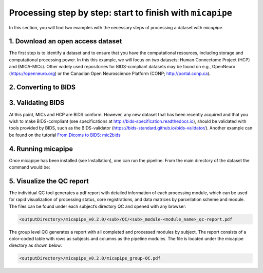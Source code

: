 .. _startend:

.. title:: Start to finish with `micapipe`

Processing step by step: start to finish with ``micapipe``
============================================================

In this section, you will find two examples with the necessary steps of processing a dataset with *micapipe*.

1. Download an open access dataset
--------------------------------------------------------

The first step is to identify a dataset and to ensure that you have the computational resources, including storage and computational processing power. In this this example, we will focus on two datasets: Human Connectome Project (HCP) and (MICA-MICs). Other widely used repositories for BIDS-compliant datasets may be found on e.g., OpenNeuro (https://openneuro.org) or the Canadian Open Neuroscience Platform (CONP; http://portal.conp.ca).

.. tabs::

    .. tab:: HCP

        .. figure:: hcp_logo.png
            :align: left
            :scale: 40 %

        To download the dataset, it is necessary to create an account first and accept the open access terms. Additionally, HCP uses a third-party software called Aspera Connect to boost data transfer speed. Further information about this software and its installation can be found on the HCP website. Once all the requirements are fulfilled, login to  https://db.humanconnectome.org, and select the data you would like to download, in this case the WU-Minn HCP Retest Data with the processing filter of “Unprocessed”.
        We will use micapipe here to process the structural, resting state fMRI run-1 and Diffusion data (dir97_dir-RL).
        This dataset requires about 350 GB of storage.

    .. tab:: MICs

        .. figure:: ../04.databases/mics_logo.png
            :align: left
            :scale: 17 %

        There are two options available to download the MICs dataset, a direct download or using Datalad.
        This dataset requires approximately 70 GB of storage. The dataset and additional documentation can be found on the CONP website:
        https://portal.conp.ca/dataset?id=projects/mica-mics.

2. Converting to BIDS
--------------------------------------------------------

.. tabs::

    .. tab:: HCP

        The HCP dataset was created before the rise of BIDS. Here, we provide a custom-build script that will transform an HCP directory into BIDS format, using the metadata provided in the HCP S1200 release reference manual.

        1. Clone the micapipe-supplementary github directory:

        .. code-block:: bash
           :linenos:

           git clone https://github.com/MICA-MNI/micapipe-supplementary.git

        2. Change into the project directory:

        .. code-block:: bash
           :linenos:

           cd micapipe-supplementary /functions

        3. Run the code specifying the full path to the HCP data and the output HCP directory in BIDS.

        .. code-block:: bash
           :linenos:

           ./hcp2bids -in <full_path_to>/HCP_data -out <full_path_to>/HCP_bids

    .. tab:: MICs

        This dataset is BIDS-compliant, and no further conversion is needed.

3. Validating BIDS
--------------------------------------------------------

At this point, MICs and HCP are BIDS conform. However, any new dataset that has been recently acquired and that you wish to make BIDS-compliant (see specifications at http://bids-specification.readthedocs.io), should be validated with tools provided by BIDS, such as the BIDS-validator (https://bids-standard.github.io/bids-validator/). Another example can be found on the tutorial `From Dicoms to BIDS: mic2bids <../05.mic2bids/index.html>`_

4. Running micapipe
--------------------------------------------------------

Once micapipe has been installed (see Installation), one can run the pipeline. From the main directory of the dataset the command would be:

.. tabs::

    .. tab:: HCP

        Running HCP for subject 250932

        .. code-block:: bash
           :linenos:

           micapipe -bids HCP_bids -out derivatives -sub 250932 \
                  -proc_structural \
                  -proc_surf -freesurfer \
                  -post_structural \
                  -proc_dwi -dwi_acq dir97 \
        	       -dwi_main sub-250932/dwi/sub-250932_acq-dir97_dir-LR_dwi.nii.gz \
                  -dwi_rpe sub-250932/dwi/sub-250932_acq-dir97_dir-RL_sbref.nii.gz \
                  -SC -tracts 20M \
                  -proc_func \
                  -MPC -regSynth \
                  -mainScanStr task-rest_dir-LR_run-2_bold \
                  -func_rpe sub-250932/func/sub-250932_task-rest_dir-RL_run-1_bold.nii.gz \
                  -NSR -noFIX \
                  -GD \
                  -QC_subj

    .. tab:: MICs

        Running MICs for subject HC001 session 01:

        .. code-block:: bash
           :linenos:

           micapipe -bids rawdata -out derivatives -sub HC001 -ses 01 \
                  -proc_structural \
                  -proc_surf -freesurfer \
                  -post_structural \
                  -proc_dwi \
                  -SC -tracts 20M \
                  -proc_func \
                  -GD \
                  -MPC -regSynth \
                  -QC_subj

5. Visualize the QC report
--------------------------------------------------------

The individual QC tool generates a pdf report with detailed information of each processing module, which can be used for rapid visualization of processing status, core registrations, and data matrices by parcellation scheme and module. The files can be found under each subject’s directory QC and opened with any browser:

.. code-block:: bash

   <outputDirectory>/micapipe_v0.2.0/<sub>/QC/<sub>_module-<module_name>_qc-report.pdf

The group level QC generates a report with all completed and processed modules by subject. The report consists of a color-coded table with rows as subjects and columns as the pipeline modules. The file is located under the micapipe directory as shown below:

.. code-block:: bash

   <outputDirectory>/micapipe_v0.2.0/micapipe_group-QC.pdf
